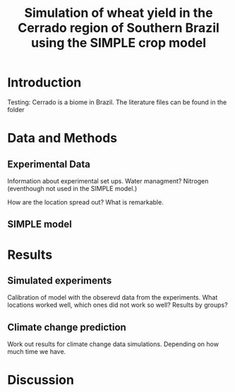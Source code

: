 #+title: Simulation of wheat yield in the Cerrado region of Southern Brazil using the SIMPLE crop model

* Introduction
 Testing: Cerrado is a biome in Brazil. The literature files can be found in the folder
* Data and Methods
** Experimental Data
Information about experimental set ups. Water managment? Nitrogen (eventhough not used in the SIMPLE model.)

How are the location spread out? What is remarkable.

** SIMPLE model

* Results
** Simulated experiments
Calibration of model with the obserevd data from the experiments. What locations worked well, which ones did not work so well? Results by groups?

** Climate change prediction
Work out results for climate change data simulations. Depending on how much time we have.

* Discussion
